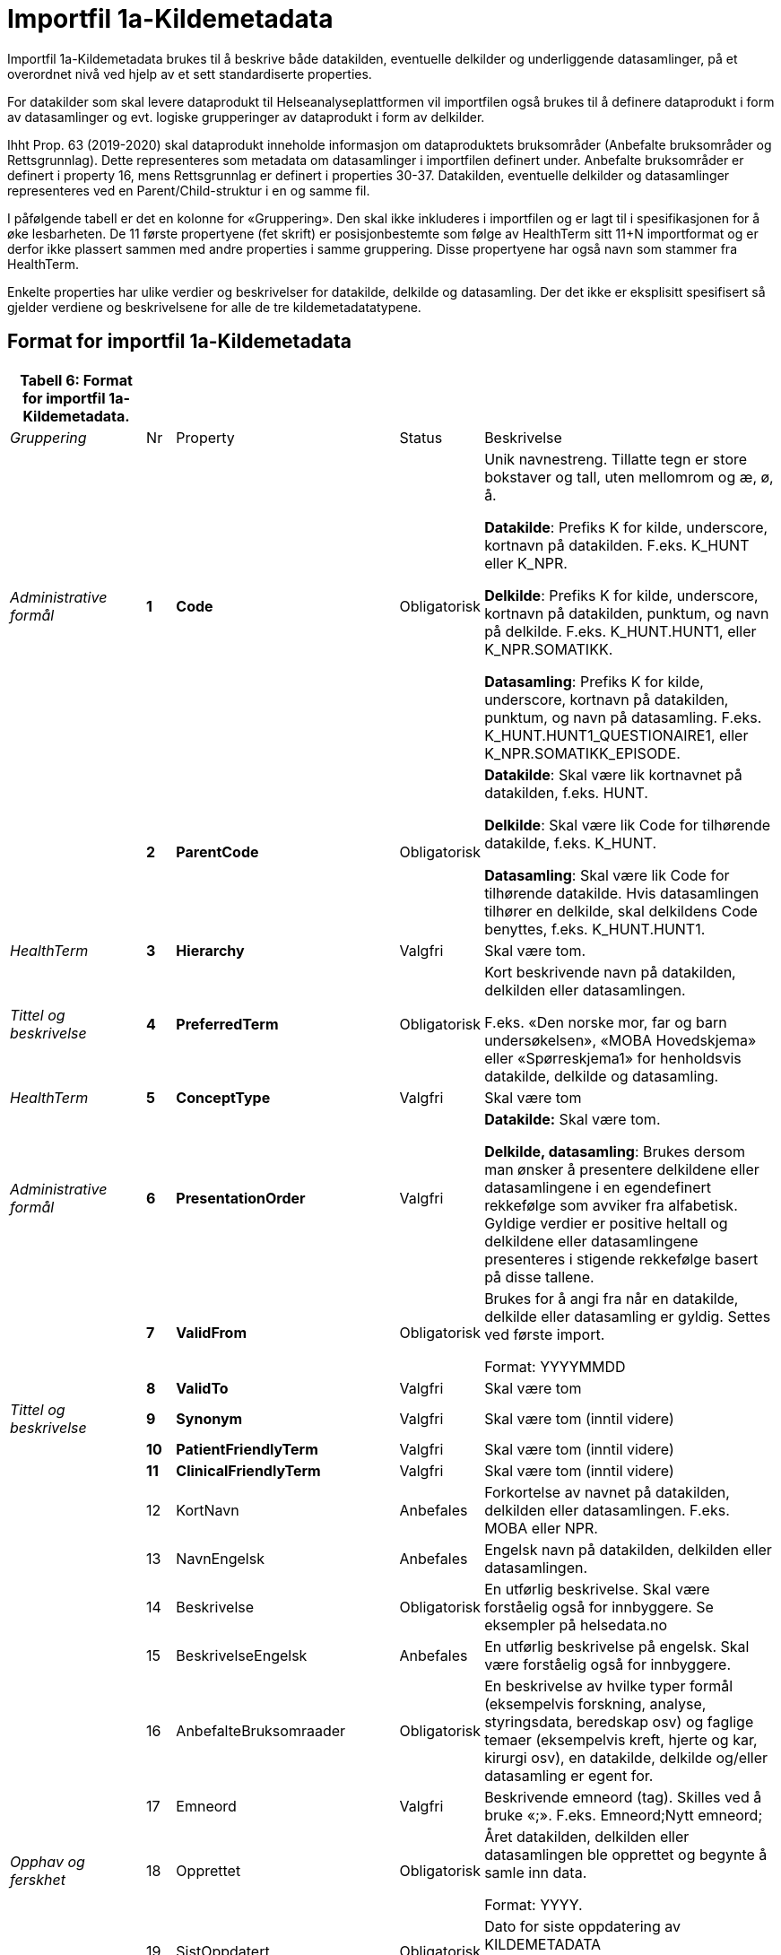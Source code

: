 
= Importfil 1a-Kildemetadata [[importfil_1a]]

Importfil 1a-Kildemetadata brukes til å beskrive både datakilden, eventuelle delkilder og underliggende datasamlinger, på et overordnet nivå ved hjelp av et sett standardiserte properties.

For datakilder som skal levere dataprodukt til Helseanalyseplattformen vil importfilen også brukes til å definere dataprodukt i form av datasamlinger og evt. logiske grupperinger av dataprodukt i form av delkilder.

Ihht Prop. 63 (2019-2020) skal dataprodukt inneholde informasjon om dataproduktets bruksområder (Anbefalte bruksområder og Rettsgrunnlag). Dette representeres som metadata om datasamlinger i importfilen definert under. Anbefalte bruksområder er definert i property
16, mens Rettsgrunnlag er definert i properties 30-37. 
Datakilden, eventuelle delkilder og datasamlinger representeres ved en Parent/Child-struktur i en og samme fil.

I påfølgende tabell er det en kolonne for «Gruppering». Den skal ikke inkluderes i importfilen og er lagt til i spesifikasjonen for å øke lesbarheten. De 11 første propertyene (fet skrift) er posisjonbestemte som følge av HealthTerm sitt 11+N importformat og er derfor ikke plassert
sammen med andre properties i samme gruppering. Disse propertyene har også navn som stammer fra HealthTerm. 

Enkelte properties har ulike verdier og beskrivelser for datakilde, delkilde og datasamling. Der det ikke er eksplisitt spesifisert så gjelder
verdiene og beskrivelsene for alle de tre kildemetadatatypene.

== Format for importfil 1a-Kildemetadata
[width="100%",cols="17%,5%,9%,11%,58%",options="header",]
|===
|*Tabell 6: Format for importfil 1a-Kildemetadata.* | | | |
|_Gruppering_ |Nr |Property |Status |Beskrivelse

|_Administrative formål_ |*1* |*Code* |Obligatorisk a|
Unik navnestreng. Tillatte tegn er store bokstaver og tall, uten
mellomrom og æ, ø, å.

*Datakilde*: Prefiks K for kilde, underscore, kortnavn på datakilden.
F.eks. K++_++HUNT eller K++_++NPR.

*Delkilde*: Prefiks K for kilde, underscore, kortnavn på datakilden,
punktum, og navn på delkilde. F.eks. K++_++HUNT.HUNT1, eller
K++_++NPR.SOMATIKK.

*Datasamling*: Prefiks K for kilde, underscore, kortnavn på datakilden,
punktum, og navn på datasamling. F.eks.
K++_++HUNT.HUNT1++_++QUESTIONAIRE1, eller
K++_++NPR.SOMATIKK++_++EPISODE.

| |*2* |*ParentCode* |Obligatorisk a|
*Datakilde*: Skal være lik kortnavnet på datakilden, f.eks. HUNT.

*Delkilde*: Skal være lik Code for tilhørende datakilde, f.eks.
K++_++HUNT.

*Datasamling*: Skal være lik Code for tilhørende datakilde. Hvis
datasamlingen tilhører en delkilde, skal delkildens Code benyttes,
f.eks. K++_++HUNT.HUNT1.

|_HealthTerm_ |*3* |*Hierarchy* |Valgfri |Skal være tom.

|_Tittel og beskrivelse_ |*4* |*PreferredTerm* |Obligatorisk a|
Kort beskrivende navn på datakilden, delkilden eller datasamlingen.

F.eks. «Den norske mor, far og barn undersøkelsen», «MOBA Hovedskjema»
eller «Spørreskjema1» for henholdsvis datakilde, delkilde og
datasamling.

|_HealthTerm_ |*5* |*ConceptType* |Valgfri |Skal være tom

|_Administrative formål_ |*6* |*PresentationOrder* |Valgfri a|
*Datakilde:* Skal være tom.

*Delkilde, datasamling*: Brukes dersom man ønsker å presentere
delkildene eller datasamlingene i en egendefinert rekkefølge som avviker
fra alfabetisk. Gyldige verdier er positive heltall og delkildene eller
datasamlingene presenteres i stigende rekkefølge basert på disse
tallene.

| |*7* |*ValidFrom* |Obligatorisk a|
Brukes for å angi fra når en datakilde, delkilde eller datasamling er
gyldig. Settes ved første import.

Format: YYYYMMDD

| |*8* |*ValidTo* |Valgfri |Skal være tom

|_Tittel og beskrivelse_ |*9* |*Synonym* |Valgfri |Skal være tom (inntil
videre)

| |*10* |*PatientFriendlyTerm* |Valgfri |Skal være tom (inntil videre)

| |*11* |*ClinicalFriendlyTerm* |Valgfri |Skal være tom (inntil videre)

| |12 |KortNavn |Anbefales |Forkortelse av navnet på datakilden,
delkilden eller datasamlingen. F.eks. MOBA eller NPR.

| |13 |NavnEngelsk |Anbefales |Engelsk navn på datakilden, delkilden
eller datasamlingen.

| |14 |Beskrivelse |Obligatorisk |En utførlig beskrivelse. Skal være
forståelig også for innbyggere. Se eksempler på helsedata.no

| |15 |BeskrivelseEngelsk |Anbefales |En utførlig beskrivelse på
engelsk. Skal være forståelig også for innbyggere.

| |16 |AnbefalteBruksomraader |Obligatorisk |En beskrivelse av hvilke
typer formål (eksempelvis forskning, analyse, styringsdata, beredskap
osv) og faglige temaer (eksempelvis kreft, hjerte og kar, kirurgi osv),
en datakilde, delkilde og/eller datasamling er egent for.

| |17 |Emneord |Valgfri |Beskrivende emneord (tag). Skilles ved å bruke
«;». F.eks. Emneord;Nytt emneord;

|_Opphav og ferskhet_ |18 |Opprettet |Obligatorisk a|
Året datakilden, delkilden eller datasamlingen ble opprettet og begynte
å samle inn data.

Format: YYYY.

| |19 |SistOppdatert |Obligatorisk a|
Dato for siste oppdatering av KILDEMETADATA

Format: YYYYMMDD

| |20 |Frekvens |Valgfri a|
*Datakilde*, *delkilde*: Skal være tom.

*Datasamling*: Oppdateringsfrekvens brukes for å beskrive hvor ofte
datagrunnlaget oppdateres på Helseanalyseplattformen.

Standardisert vokabular:

____
1 = Sjeldnere enn årlig

2 = Årlig

3 = Halvårlig

4 = Tertialvis

5 = Kvartalsvis

6 = Månedlig

7 = Ukentlig

8 = Daglig

9 = Hyppigere enn daglig
____

| |21 |Innsamlingsmetode |Valgfri |Kort beskrivelse av metode for
innsamling av data.

|_Innhold og kvalitet_ |22 |Kildetype |Obligatorisk a|
Kategorisering av datakilden.

Standardisert vokabular:

____
1 = Sentralt helseregisterfootnote:[Inkluderer lovbestemte helseregistre
og andre sentrale helseregistre
(https://www.fhi.no/div/datatilgang/om-sentrale-helseregistre/)]

2 = Nasjonalt medisinsk kvalitetsregister

3 = Annet medisinsk kvalitetsregister

4 = Befolkningsbasert helseundersøkelse

5 = Biobank

6 = Annen datakilde
____

| |23 |InklusjonsOgEksklusjonskriterier |Obligatorisk |En faglig
overordnet beskrivelse av hvilke kriterier som stilles for at en person
skal være registrert i datakilden, delkilden eller datasamlingen. Dette
tilsvarer en beskrivelse av populasjonen som inngår i datakilden,
delkilden eller datasamlingen.

| |24 |GeografiskAvgrensning |Valgfri |Beskrivelse av opptaksområdet for
innbyggerne som inngår i datakilden, delkilden eller datasamlingen.

| |25 |Tilslutningsgrad  |Valgfri |Andel enheter av totalt antall
relevante enheter som rapporterer inn til datakilden, delkilden eller
datasamlingen. Med enheter menes foretak, organisasjoner og
virksomheter. Oppgis som desimaltall på formatet «0,875». (Kompletthet i
form av dekningsgrad på institusjons- eller enhetsnivå)

| |26 |BeregningTilslutningsgrad |Valgfri |Hvordan tilslutningsgraden er
beregnet. F.eks. hva er nevneren i brøken?

| |27 |Dekningsgrad |Obligatorisk a|
*NB! Kun for Nasjonale kvalitetsregistre inntil videre.*

Dekningsgraden angir i hvilken grad de pasienter eller hendelser som
skal registreres faktisk blir registrert. Dekningsgraden for et
enkeltsykehus er et mål på hvor mange av de aktuelle pasientene som
behandles ved sykehuset som blir registrert i kvalitetsregisteret, mens
den samlede *dekningsgraden for registeret er den aggregerte
dekningsgraden for alle sykehusene som behandler pasienter i registerets
målgruppe.* Man kan for eksempel si at registeret har en samlet
dekningsgrad på 80% og at spesifikt sykehus har en dekningsgrad på 85%.

Andre helsedatkilder bruker propertien «Kvalitetsnote» for å beskrive
kvaliteten på datagrunnlaget.

Oppgis som desimaltall på formatet «0,875».

| |28 |BeregningDekningsgrad |Valgfri |Hvordan dekningsgrad er beregnet.
F.eks. sammenstilt med data fra NPR, og evt. formel.

| |29 |Kvalitetsnote |Anbefales |Overordnet tekstlig beskrivelse av
kvaliteten på datagrunnlaget.

|_Rettsgrunnlag_ |30 |Formaal |Obligatorisk |Kort beskrivelse av det
juridiske formålet datakilden er opprettet for. Dersom mulig, en kopi av
formålet slik det står skrevet i forskrift.

| |31 |Lovverk |Obligatorisk |En eller flere URL-er til lovverk på
lovdata.no. F.eks. URL til Lov om helseregistre og behandling av
helseopplysninger. Flere URL-er skilles ved å bruke «;».

| |32 |Forskrift |Valgfri |En eller flere URL-er til forskrift på
lovdata.no. F.eks. URL til Forskrift om innsamling og behandling av
helseopplysninger i Medisinsk fødselsregister. Flere URL-er skilles ved
å bruke «;».

| |33 |HjemmelTilgjengeliggjoring |Valgfri |URL til paragraf med hjemmel
for tilgjengeliggjøring.

| |34 |Dataansvarlig |Obligatorisk |Navn på virksomheten eller enheten
som eier og har det juridiske dataansvaret for datakilden, delkilden
eller datasamlingen.

| |35 |Databehandler |Obligatorisk |Navn på virksomheten eller enheten
som faktisk behandler datakilden. Er det samme som Dataansvarlig med
mindre denne har satt ut databehandlingen til ekstern tredjepart.

| |36 |GradAvPersonidentifikasjon |Valgfri a|
Høyeste grad av identifisering det er mulig å søke om fra denne
datakilden, delkilden eller datasamlingen. +
 +
Standardisert vokabular:

____
1 = Direkte personidentifiserbare opplysninger

2 = Indirekte personidentifiserbare opplysninger

3 = Anonyme opplysninger
____

| |37 |JuridiskNote |Valgfri |Relevant juridisk informasjon som ikke
dekkes av andre properties. F.eks. informasjon om reservasjonsrett eller
hvilke andre kilder data kan sammenstilles med.

|_Kontaktinformasjon_ |38 |Hjemmeside |Obligatorisk |URL til hjemmeside.

| |39 |Epost |Obligatorisk |E-postadresse for henvendelser om
datakilden, delkilden eller datasamlingen.

| |40 |Telefonnummer |Valgfri |Telefonnummer for henvendelser om
datakilden, delkilden eller datasamlingen.

| |41 |OrgnrDataansvarlig |Valgfri |Organisasjonsnummer til
dataansvarlig.

| |42 |HERidDatakilde   |Valgfri |*Datakilde*: Unik identifikator som
tildeles av NHN, Brukes for identifisering av datakilden innenfor
helsenettet. Kan brukes til spørringer.

| |43 |HERidDataansvarlig |Valgfri |Unik identifikator som tildeles av
NHN, Brukes for identifisering av datakilden innenfor helsenettet. Kan
brukes til spørringer.

|_Administrative formål_ |44 |Kildemetadatatype |Obligatorisk a|
Angir hvilken type kildemetadata som beskrives.

Standardisert vokabular:

____
1 = Datakilde

2 = Delkilde

3 = Datasamling
____

| |45 |ErISamsvarMed  |Valgfri |Referanse til evt. standard(er),
spesifikasjon(er) etc. som datakilden, delkilden eller datasamlingen er
i henhold til, f.eks. DCAT-AP-NO. Skilles ved å bruke «;». F.eks.
Standard 1;Standard 2;

| |46 |StatistikkType |Valgfri a|
Hvorvidt medfølgende statistikk er akkumulert eller årsbasert.
Akkumulert vil eksempelvis kunne være over flere år slik som for
helseundersøkelser, mens årsbasert vil være innenfor et definert år slik
som for DÅR.

Standardisert vokabular:

____
1 = Akkumulert

2 = Årsbasert
____

| |47 |TelleEnhet |Valgfri |Datasamling: Telleenhet for datasamlingen
angitt ved en tekstlig beskrivelse, eks. pasient, episode eller
sykehusopphold.

|_Tillegg_ |48-N |Mulige tilleggsproperties |Valgfri a|
Gir mulighet for å legge til ytterligere properties som f.eks.
registerspesifikke tilleggsproperties, properties for
kategoriseringsformål etc.

Disse kan defineres etter hvert som ønsker og behov oppstår.

|===